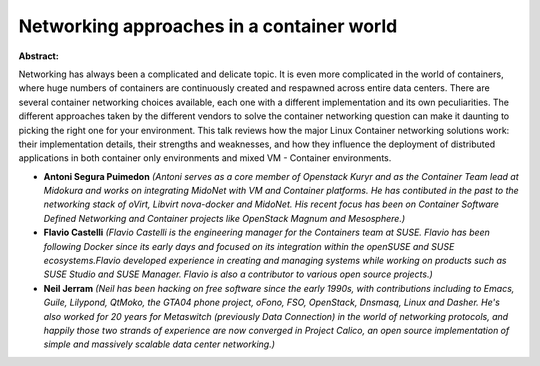 Networking approaches in a container world
~~~~~~~~~~~~~~~~~~~~~~~~~~~~~~~~~~~~~~~~~~

**Abstract:**

Networking has always been a complicated and delicate topic. It is even more complicated in the world of containers, where huge numbers of containers are continuously created and respawned across entire data centers. There are several container networking choices available, each one with a different implementation and its own peculiarities. The different approaches taken by the different vendors to solve the container networking question can make it daunting to picking the right one for your environment. This talk reviews how the major Linux Container networking solutions work: their implementation details, their strengths and weaknesses, and how they influence the deployment of distributed applications in both container only environments and mixed VM - Container environments.


* **Antoni Segura Puimedon** *(Antoni serves as a core member of Openstack Kuryr and as the Container Team lead at Midokura and works on integrating MidoNet with VM and Container platforms. He has contibuted in the past to the networking stack of oVirt, Libvirt nova-docker and MidoNet. His recent focus has been on Container Software Defined Networking and Container projects like OpenStack Magnum and Mesosphere.)*

* **Flavio Castelli** *(Flavio Castelli is the engineering manager for the Containers team at SUSE. Flavio has been following Docker since its early days and focused on its integration within the openSUSE and SUSE ecosystems.Flavio developed experience in creating and managing systems while working on products such as SUSE Studio and SUSE Manager. Flavio is also a contributor to various open source projects.)*

* **Neil Jerram** *(Neil has been hacking on free software since the early 1990s, with contributions including to Emacs, Guile, Lilypond, QtMoko, the GTA04 phone project, oFono, FSO, OpenStack, Dnsmasq, Linux and Dasher. He's also worked for 20 years for Metaswitch (previously Data Connection) in the world of networking protocols, and happily those two strands of experience are now converged in Project Calico, an open source implementation of simple and massively scalable data center networking.)*
